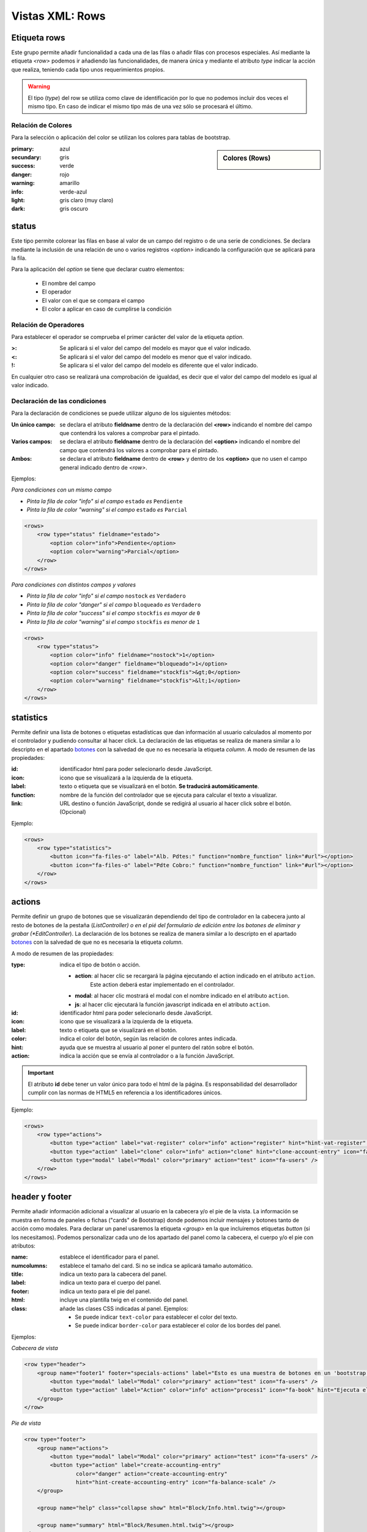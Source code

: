 .. title:: XML Rows
.. highlight:: rst

.. title:: Facturascripts desarrollo de vistas. Configuración de rows
.. meta::
  :http-equiv=Content-Type: text/html; charset=UTF-8
  :generator: FacturaScripts Documentacion
  :description: Nuevo sistema para diseño de rows en vistas XML.
  :keywords: facturascripts, documentacion, diseño, rows, card, vista, xml, desarrollo


################
Vistas XML: Rows
################

Etiqueta rows
=============

Este grupo permite añadir funcionalidad a cada una de las filas o añadir
filas con procesos especiales. Así mediante la etiqueta *<row>* podemos
ir añadiendo las funcionalidades, de manera única y mediante el atributo *type*
indicar la acción que realiza, teniendo cada tipo unos requerimientos propios.

.. warning::

  El tipo (*type*) del row se utiliza como clave de identificación por lo que no
  podemos incluir dos veces el mismo tipo. En caso de indicar el mismo tipo más
  de una vez sólo se procesará el último.


Relación de Colores
-------------------
Para la selección o aplicación del color se utilizan los colores para tablas de bootstrap.

.. sidebar:: Colores (Rows)

    .. image:: images/es/rows-colors.png

:primary: azul
:secundary: gris
:success: verde
:danger: rojo
:warning: amarillo
:info: verde-azul
:light: gris claro (muy claro)
:dark: gris oscuro

.. _Rows-status:

status
======

Este tipo permite colorear las filas en base al valor de un campo del registro o
de una serie de condiciones. Se declara mediante la inclusión de una relación de
uno o varios registros *<option>* indicando la configuración que se aplicará para la fila.

Para la aplicación del *option* se tiene que declarar cuatro elementos:

    - El nombre del campo
    - El operador
    - El valor con el que se compara el campo
    - El color a aplicar en caso de cumplirse la condición


Relación de Operadores
----------------------

Para establecer el operador se comprueba el primer carácter del valor de la etiqueta *option*.

:>: Se aplicará si el valor del campo del modelo es mayor que el valor indicado.
:<: Se aplicará si el valor del campo del modelo es menor que el valor indicado.
:!: Se aplicara si el valor del campo del modelo es diferente que el valor indicado.

En cualquier otro caso se realizará una comprobación de igualdad, es decir que el
valor del campo del modelo es igual al valor indicado.


Declaración de las condiciones
------------------------------

Para la declaración de condiciones se puede utilizar alguno de los siguientes métodos:

:Un único campo: se declara el atributo **fieldname** dentro de la declaración del **<row>**
    indicando el nombre del campo que contendrá los valores a comprobar para el pintado.

:Varios campos: se declara el atributo **fieldname** dentro de la declaración del **<option>**
    indicando el nombre del campo que contendrá los valores a comprobar para el pintado.

:Ambos: se declara el atributo **fieldname** dentro de **<row>** y dentro de los **<option>**
    que no usen el campo general indicado dentro de *<row>*.


Ejemplos:

*Para condiciones con un mismo campo*

- *Pinta la fila de color "info" si el campo* ``estado`` *es* ``Pendiente``

- *Pinta la fila de color "warning" si el campo* ``estado`` *es* ``Parcial``

.. code:: xml

        <rows>
            <row type="status" fieldname="estado">
                <option color="info">Pendiente</option>
                <option color="warning">Parcial</option>
            </row>
        </rows>


*Para condiciones con distintos campos y valores*

- *Pinta la fila de color "info" si el campo* ``nostock`` *es* ``Verdadero``

- *Pinta la fila de color "danger" si el campo* ``bloqueado`` *es* ``Verdadero``

- *Pinta la fila de color "success" si el campo* ``stockfis`` *es mayor de* ``0``

- *Pinta la fila de color "warning" si el campo* ``stockfis`` *es menor de* ``1``

.. code:: xml

        <rows>
            <row type="status">
                <option color="info" fieldname="nostock">1</option>
                <option color="danger" fieldname="bloqueado">1</option>
                <option color="success" fieldname="stockfis">&gt;0</option>
                <option color="warning" fieldname="stockfis">&lt;1</option>
            </row>
        </rows>


.. _Rows-statistics:

statistics
==========

Permite definir una lista de botones o etiquetas estadísticas que dan información al usuario
calculados al momento por el controlador y pudiendo consultar al hacer click.
La declaración de las etiquetas se realiza de manera similar a lo descripto en el apartado
`botones <XMLButtons>`__ con la salvedad de que no es necesaria la etiqueta *column*.
A modo de resumen de las propiedades:

:id: identificador html para poder selecionarlo desde JavaScript.
:icon: icono que se visualizará a la izquierda de la etiqueta.
:label: texto o etiqueta que se visualizará en el botón. **Se traducirá automáticamente**.
:function: nombre de la función del controlador que se ejecuta para calcular el texto a visualizar.
:link: URL destino o función JavaScript, donde se redigirá al usuario al hacer click sobre el botón. (Opcional)


.. important:

  El atributo **id** debe tener un valor único para todo el html de la página.
  Es responsabilidad del desarrollador cumplir con las normas de HTML5 en referencia
  a los identificadores únicos.


Ejemplo:

.. code:: xml

        <rows>
            <row type="statistics">
                <button icon="fa-files-o" label="Alb. Pdtes:" function="nombre_function" link="#url"></option>
                <button icon="fa-files-o" label="Pdte Cobro:" function="nombre_function" link="#url"></option>
            </row>
        </rows>


.. _Rows-actions:

actions
=======

Permite definir un grupo de botones que se visualizarán dependiendo del tipo de controlador
en la cabecera junto al resto de botones de la pestaña (*ListController) o en el pié del
formulario de edición entre los botones de eliminar y grabar (*EditController*).
La declaración de los botones se realiza de manera similar a lo descripto en el apartado
`botones <XMLButtons>`__ con la salvedad de que no es necesaria la etiqueta *column*.

A modo de resumen de las propiedades:

:type: indica el tipo de botón o acción.

    - **action**: al hacer clic se recargará la página ejecutando el action indicado en el atributo ``action``.
        Este action deberá estar implementado en el controlador.

    - **modal**: al hacer clic mostrará el modal con el nombre indicado en el atributo ``action``.

    - **js**: al hacer clic ejecutará la función javascript indicada en el atributo ``action``.


:id: identificador html para poder selecionarlo desde JavaScript.
:icon: icono que se visualizará a la izquierda de la etiqueta.
:label: texto o etiqueta que se visualizará en el botón.
:color: indica el color del botón, según las relación de colores antes indicada.
:hint: ayuda que se muestra al usuario al poner el puntero del ratón sobre el botón.
:action: indica la acción que se envía al controlador o a la función JavaScript.


.. important::

  El atributo **id** debe tener un valor único para todo el html de la página.
  Es responsabilidad del desarrollador cumplir con las normas de HTML5 en referencia
  a los identificadores únicos.


Ejemplo:

.. code:: xml

        <rows>
            <row type="actions">
                <button type="action" label="vat-register" color="info" action="register" hint="hint-vat-register" icon="fa-book" />
                <button type="action" label="clone" color="info" action="clone" hint="clone-account-entry" icon="fa-clone" />
                <button type="modal" label="Modal" color="primary" action="test" icon="fa-users" />
            </row>
        </rows>


.. Rows-header-footer:

header y footer
===============

Permite añadir información adicional a visualizar al usuario en la cabecera y/o el pie de la vista.
La información se muestra en forma de paneles o fichas ("cards" de Bootstrap) donde podemos
incluir mensajes y botones tanto de acción como modales. Para declarar un panel usaremos
la etiqueta *<group>* en la que incluiremos etiquetas *button* (si los necesitamos).
Podemos personalizar cada uno de los apartado del panel como la cabecera, el cuerpo
y/o el pie con atributos:

:name: establece el identificador para el panel.
:numcolumns: establece el tamaño del card. Si no se indica se aplicará tamaño automático.
:title: indica un texto para la cabecera del panel.
:label: indica un texto para el cuerpo del panel.
:footer: indica un texto para el pie del panel.
:html: incluye una plantilla twig en el contenido del panel.
:class: añade las clases CSS indicadas al panel. Ejemplos:

    - Se puede indicar ``text-color`` para establecer el color del texto.
    - Se puede indicar ``border-color`` para establecer el color de los bordes del panel.


Ejemplos:

*Cabecera de vista*

.. code:: xml

        <row type="header">
            <group name="footer1" footer="specials-actions" label="Esto es una muestra de botones en un 'bootstrap card'">
                <button type="modal" label="Modal" color="primary" action="test" icon="fa-users" />
                <button type="action" label="Action" color="info" action="process1" icon="fa-book" hint="Ejecuta el controlador con action=process1" />
            </group>
        </row>


*Pie de vista*

.. code:: xml

        <row type="footer">
            <group name="actions">
                <button type="modal" label="Modal" color="primary" action="test" icon="fa-users" />
                <button type="action" label="create-accounting-entry"
                        color="danger" action="create-accounting-entry"
                        hint="hint-create-accounting-entry" icon="fa-balance-scale" />
            </group>

            <group name="help" class="collapse show" html="Block/Info.html.twig"></group>

            <group name="summary" html="Block/Resumen.html.twig"></group>
        </row>

        <row type="footer">
            <group name="footer1" footer="specials-actions" label="Esto es una muestra de botones en un 'bootstrap card'">
                <button type="modal" label="Modal" color="primary" action="test" icon="fa-users" />
                <button type="action" label="Action" color="info" action="process1" icon="fa-book" hint="Ejecuta el controlador con action=process1" />
            </group>
        </row>
